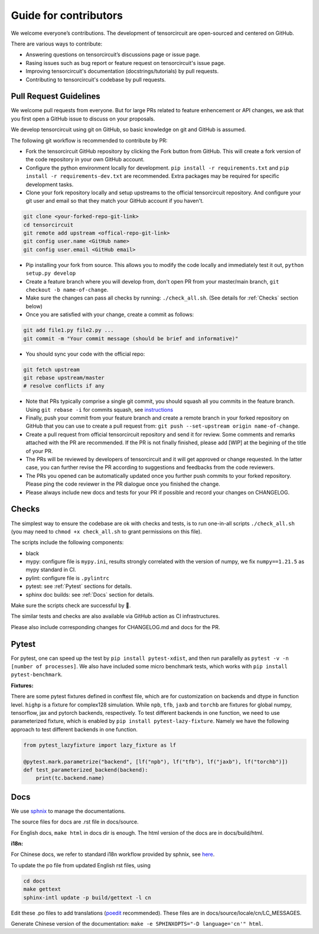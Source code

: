 Guide for contributors
============================

We welcome everyone’s contributions. The development of tensorcircuit are open-sourced and centered on GitHub.

There are various ways to contribute:

* Answering questions on tensorcircuit’s discussions page or issue page.

* Rasing issues such as bug report or feature request on tensorcircuit's issue page.

* Improving tensorcircuit's documentation (docstrings/tutorials) by pull requests.

* Contributing to tensorcircuit's codebase by pull requests.



Pull Request Guidelines
-------------------------------

We welcome pull requests from everyone. But for large PRs related to feature enhencement or API changes, we ask that you first open a GitHub issue to discuss on your proposals.

We develop tensorcircuit using git on GitHub, so basic knowledge on git and GitHub is assumed.

The following git workflow is recommended to contribute by PR:

* Fork the tensorcircuit GitHub repository by clicking the Fork button from GitHub. This will create a fork version of the code repository in your own GitHub account.

* Configure the python environment locally for development. ``pip install -r requirements.txt`` and ``pip install -r requirements-dev.txt`` are recommended. Extra packages may be required for specific development tasks.

* Clone your fork repository locally and setup upstreams to the official tensorcircuit repository. And configure your git user and email so that they match your GitHub account if you haven't.

.. code-block:: bash

    git clone <your-forked-repo-git-link>
    cd tensorcircuit
    git remote add upstream <offical-repo-git-link>
    git config user.name <GitHub name>
    git config user.email <GitHub email>

* Pip installing your fork from source. This allows you to modify the code locally and immediately test it out, ``python setup.py develop``

* Create a feature branch where you will develop from, don't open PR from your master/main branch, ``git checkout -b name-of-change``.

* Make sure the changes can pass all checks by running: ``./check_all.sh``. (See details for :ref:`Checks` section below)

* Once you are satisfied with your change, create a commit as follows:

.. code-block:: bash

    git add file1.py file2.py ...
    git commit -m "Your commit message (should be brief and informative)"
    
* You should sync your code with the official repo:

.. code-block:: bash

    git fetch upstream
    git rebase upstream/master
    # resolve conflicts if any

* Note that PRs typically comprise a single git commit, you should squash all you commits in the feature branch. Using ``git rebase -i`` for commits squash, see `instructions <https://www.internalpointers.com/post/squash-commits-into-one-git>`_

* Finally, push your commit from your feature branch and create a remote branch in your forked repository on GitHub that you can use to create a pull request from: ``git push --set-upstream origin name-of-change``.

* Create a pull request from official tensorcircuit repository and send it for review. Some comments and remarks attached with the PR are recommended. If the PR is not finally finished, please add [WIP] at the begining of the title of your PR.

* The PRs will be reviewed by developers of tensorcircuit and it will get approved or change requested. In the latter case, you can further revise the PR according to suggestions and feedbacks from the code reviewers.

* The PRs you opened can be automatically updated once you further push commits to your forked repository. Please ping the code reviewer in the PR dialogue once you finished the change.

* Please always include new docs and tests for your PR if possible and record your changes on CHANGELOG.


Checks
--------------------

The simplest way to ensure the codebase are ok with checks and tests, is to run one-in-all scripts ``./check_all.sh`` (you may need to ``chmod +x check_all.sh`` to grant permissions on this file).

The scripts include the following components:

* black

* mypy: configure file is ``mypy.ini``, results strongly correlated with the version of numpy, we fix ``numpy==1.21.5`` as mypy standard in CI.

* pylint: configure file is ``.pylintrc``

* pytest: see :ref:`Pytest` sections for details. 

* sphinx doc builds: see :ref:`Docs` section for details.

Make sure the scripts check are successful by 💐.

The similar tests and checks are also available via GitHub action as CI infrastructures.

Please also include corresponding changes for CHANGELOG.md and docs for the PR.


Pytest
---------

For pytest, one can speed up the test by ``pip install pytest-xdist``, and then run parallelly as ``pytest -v -n [number of processes]``. 
We also have included some micro benchmark tests, which works with ``pip install pytest-benchmark``. 

**Fixtures:**

There are some pytest fixtures defined in conftest file, which are for customization on backends and dtype in function level.
``highp`` is a fixture for complex128 simulation. While ``npb``, ``tfb``, ``jaxb`` and ``torchb`` are fixtures for global numpy, tensorflow, jax and pytorch backends, respectively.
To test different backends in one function, we need to use parameterized fixture, which is enabled by ``pip install pytest-lazy-fixture``. Namely we have the following approach to test different backends in one function.

.. code-block:: python

    from pytest_lazyfixture import lazy_fixture as lf

    @pytest.mark.parametrize("backend", [lf("npb"), lf("tfb"), lf("jaxb"), lf("torchb")])
    def test_parameterized_backend(backend):
        print(tc.backend.name)



Docs
--------

We use `sphnix <https://www.sphinx-doc.org/en/master/>`__ to manage the documentations.

The source files for docs are .rst file in docs/source.

For English docs, ``make html`` in docs dir is enough. The html version of the docs are in docs/build/html.

**i18n:**

For Chinese docs, we refer to standard i18n workflow provided by sphnix, see `here <https://www.sphinx-doc.org/en/master/usage/advanced/intl.html>`__.

To update the po file from updated English rst files, using

.. code-block:: bash

    cd docs
    make gettext
    sphinx-intl update -p build/gettext -l cn


Edit these .po files to add translations (`poedit <https://poedit.net/>`__ recommended). These files are in docs/source/locale/cn/LC_MESSAGES.

Generate Chinese version of the documentation: ``make -e SPHINXOPTS="-D language='cn'" html``.